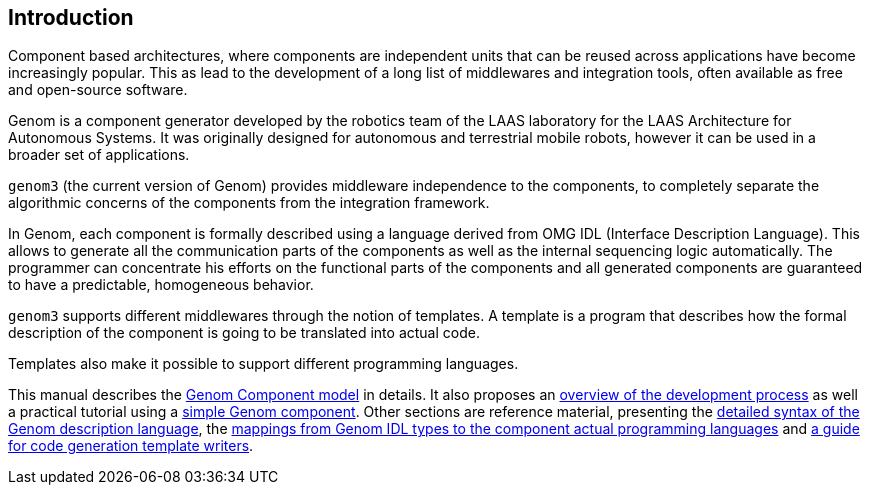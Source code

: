 //
// Copyright (c) 2014 LAAS/CNRS
// All rights reserved.
//
// Permission to use, copy, modify,  and distribute this software for any
// purpose with or without fee is hereby granted, provided that the above
// copyright notice and this permission notice appear in all copies.
//
// THE  SOFTWARE  IS  PROVIDED  "AS  IS" AND  THE  AUTHOR  DISCLAIMS  ALL
// WARRANTIES  WITH  REGARD  TO   THIS  SOFTWARE  INCLUDING  ALL  IMPLIED
// WARRANTIES  OF MERCHANTABILITY  AND  FITNESS. IN  NO  EVENT SHALL  THE
// AUTHOR BE  LIABLE FOR ANY SPECIAL, DIRECT,  INDIRECT, OR CONSEQUENTIAL
// DAMAGES OR ANY DAMAGES WHATSOEVER  RESULTING FROM LOSS OF USE, DATA OR
// PROFITS,  WHETHER  IN  AN  ACTION  OF CONTRACT,  NEGLIGENCE  OR  OTHER
// TORTIOUS  ACTION, ARISING  OUT OF  OR IN  CONNECTION WITH  THE  USE OR
// PERFORMANCE OF THIS SOFTWARE.
//
//                                      Matthieu Herrb on Wed Jul 16 2014
//

Introduction
------------

Component based architectures, where components are independent units that can
be reused across applications have become increasingly popular. This as lead to
the development of a long list of middlewares and integration tools, often
available as free and open-source software.

Genom is a component generator developed by the robotics team of the LAAS
laboratory for the LAAS Architecture for Autonomous Systems.  It was originally
designed for autonomous and terrestrial mobile robots, however it can be used
in a broader set of applications.

`genom3` (the current version of Genom) provides middleware independence to the
components, to completely separate the algorithmic concerns of the components
from the integration framework.

In Genom, each component is formally described using a language derived from
OMG IDL (Interface Description Language).  This allows to generate all the
communication parts of the components as well as the internal sequencing logic
automatically. The programmer can concentrate his efforts on the functional
parts of the components and all generated components are guaranteed to have a
predictable, homogeneous behavior.

`genom3` supports different middlewares through the notion of templates. A
template is a program that describes how the formal description of the
component is going to be translated into actual code.

Templates also make it possible to support different programming languages.

This manual describes the link:nonexistent{outfilesuffix}[Genom Component
model] in details. It also proposes an link:nonexistent[overview of the
development process] as well a practical tutorial using a
link:nonexistent{outfilesuffix}[simple Genom component]. Other sections are
reference material, presenting the link:dotgen/index{outfilesuffix}[detailed
syntax of the Genom description language], the
link:mappings/index{outfilesuffix}[mappings from Genom IDL types to the
component actual programming languages] and
link:templates/index{outfilesuffix}[a guide for code generation template
writers].

